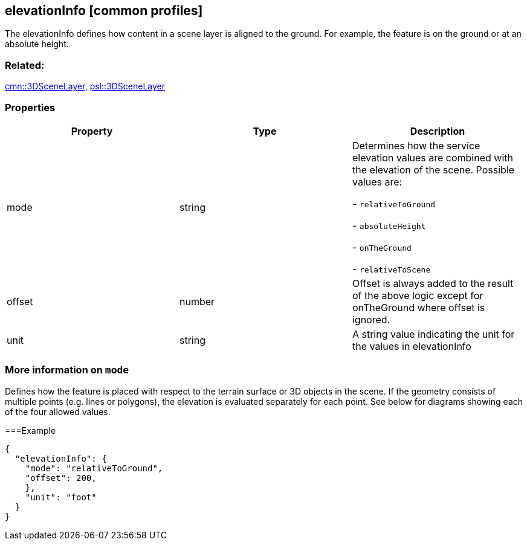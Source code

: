 == elevationInfo [common profiles]

The elevationInfo defines how content in a scene layer is aligned to the ground. For example, the feature is on the ground or at an absolute height.

=== Related:

link:3DSceneLayer.cmn.adoc[cmn::3DSceneLayer],
link:3DSceneLayer.psl.adoc[psl::3DSceneLayer]

=== Properties

[cols=",,",options="header",]
|===
|Property |Type |Description
| mode | string | Determines how the service elevation values are combined with the elevation of the scene. Possible values are:

- `relativeToGround`

- `absoluteHeight`

- `onTheGround`

- `relativeToScene`

| offset | number | Offset is always added to the result of the above
logic except for onTheGround where offset is ignored. 
| unit | string | A string value indicating the unit for the values in elevationInfo 
|===

=== More information on `mode`

Defines how the feature is placed with respect to the terrain surface or 3D objects in the scene. If the geometry consists of multiple points (e.g. lines or polygons), the elevation is evaluated separately for each point. See below for diagrams showing each of the four allowed values. 


===Example

```
{
  "elevationInfo": {
    "mode": "relativeToGround",
    "offset": 200,
    },
    "unit": "foot"
  }
}
```

